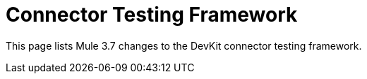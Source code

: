 = Connector Testing Framework
:keywords: devkit, test, framework

This page lists Mule 3.7 changes to the DevKit connector testing framework.
